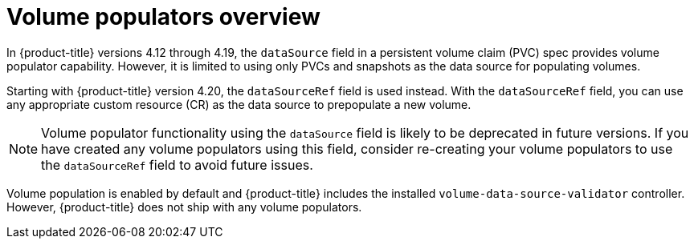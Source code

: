 // Module included in the following assemblies:
//
// * storage/container_storage_interface/persistent-storage-csi-vol-populators.adoc

:_mod-docs-content-type: CONCEPT
[id="persistent-storage-csi-vol-populator_{context}"]
= Volume populators overview

In {product-title} versions 4.12 through 4.19, the `dataSource` field in a persistent volume claim (PVC) spec provides volume populator capability. However, it is limited to using only PVCs and snapshots as the data source for populating volumes. 

Starting with {product-title} version 4.20, the `dataSourceRef` field is used instead. With the `dataSourceRef` field, you can use any appropriate custom resource (CR) as the data source to prepopulate a new volume.

[NOTE]
====
Volume populator functionality using the `dataSource` field is likely to be deprecated in future versions. If you have created any volume populators using this field, consider re-creating your volume populators to use the `dataSourceRef` field to avoid future issues.
====

Volume population is enabled by default and {product-title} includes the installed `volume-data-source-validator` controller. However, {product-title} does not ship with any volume populators.

